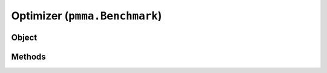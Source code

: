 
Optimizer (``pmma.Benchmark``)
=======

Object
++++++

.. py:class:: Benchmark

    Work In Progress

Methods
++++++